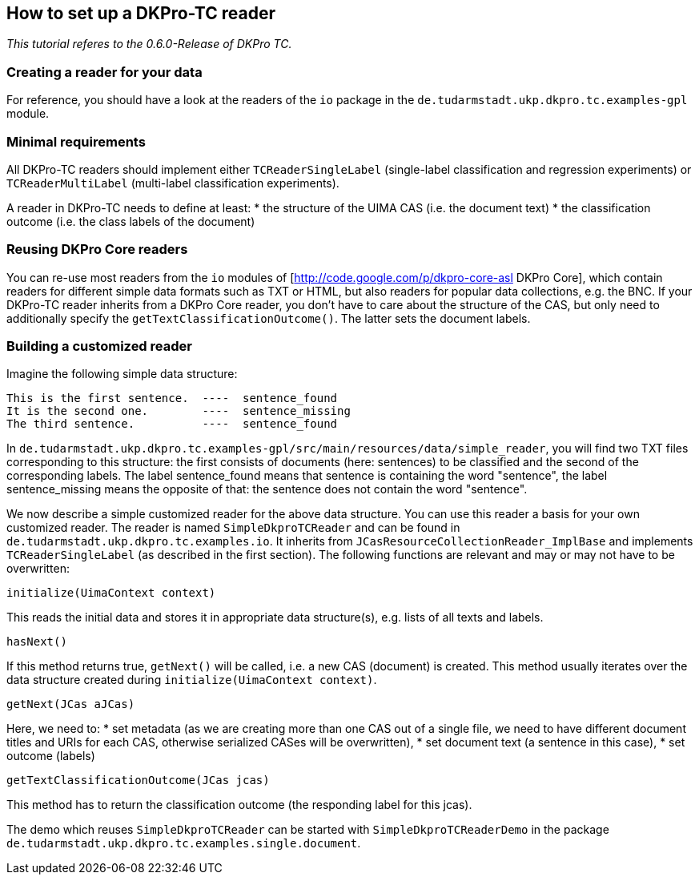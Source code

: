 // Copyright 2015
// Ubiquitous Knowledge Processing (UKP) Lab
// Technische Universität Darmstadt
// 
// Licensed under the Apache License, Version 2.0 (the "License");
// you may not use this file except in compliance with the License.
// You may obtain a copy of the License at
// 
// http://www.apache.org/licenses/LICENSE-2.0
// 
// Unless required by applicable law or agreed to in writing, software
// distributed under the License is distributed on an "AS IS" BASIS,
// WITHOUT WARRANTIES OR CONDITIONS OF ANY KIND, either express or implied.
// See the License for the specific language governing permissions and
// limitations under the License.

## How to set up a DKPro-TC reader

_This tutorial referes to the 0.6.0-Release of DKPro TC._

### Creating a reader for your data

For reference, you should have a look at the readers of the `io` package in the `de.tudarmstadt.ukp.dkpro.tc.examples-gpl` module.

### Minimal requirements

All DKPro-TC readers should implement either `TCReaderSingleLabel` (single-label classification and regression experiments) or `TCReaderMultiLabel` (multi-label classification experiments).

A reader in DKPro-TC needs to define at least:
  * the structure of the UIMA CAS (i.e. the document text)
  * the classification outcome (i.e. the class labels of the document)

### Reusing DKPro Core readers

You can re-use most readers from the `io` modules of [http://code.google.com/p/dkpro-core-asl DKPro Core], which contain readers for different simple data formats such as TXT or HTML, but also readers for popular data collections, e.g. the BNC.
If your DKPro-TC reader inherits from a DKPro Core reader, you don't have to care about the structure of the CAS, but only need to additionally specify the `getTextClassificationOutcome()`. The latter sets the document labels.

### Building a customized reader

Imagine the following simple data structure:

[source,java]
----
This is the first sentence.  ----  sentence_found
It is the second one.	     ----  sentence_missing
The third sentence.          ----  sentence_found
----

In `de.tudarmstadt.ukp.dkpro.tc.examples-gpl/src/main/resources/data/simple_reader`, you will find two TXT files corresponding to this structure: the first consists of documents (here: sentences) to be classified and the second of the corresponding labels. The label sentence_found means that sentence is containing the word "sentence", the label sentence_missing means the opposite of that: the sentence does not contain the word "sentence". 

We now describe a simple customized reader for the above data structure. You can use this reader a basis for your own customized reader.
The reader is named `SimpleDkproTCReader` and can be found in `de.tudarmstadt.ukp.dkpro.tc.examples.io`. It inherits from `JCasResourceCollectionReader_ImplBase` and implements `TCReaderSingleLabel` (as described in the first section). The following functions are relevant and may or may not have to be overwritten:

[source,java]
----
initialize(UimaContext context)
----

This reads the initial data and stores it in appropriate data structure(s), e.g. lists of all texts and labels.

[source,java]
----
hasNext()
----

If this method returns true, `getNext()` will be called, i.e. a new CAS (document) is created. This method usually iterates over the data structure created during `initialize(UimaContext context)`.

[source,java]
----
getNext(JCas aJCas)
----

Here, we need to:
   * set metadata (as we are creating more than one CAS out of a single file, we need to have different document titles and URIs for each CAS, otherwise serialized CASes will be overwritten), 
   * set document text (a sentence in this case),
   * set outcome (labels)

[source,java]
----
getTextClassificationOutcome(JCas jcas) 
----

This method has to return the classification outcome (the responding label for this jcas).

The demo which reuses `SimpleDkproTCReader` can be started with `SimpleDkproTCReaderDemo` in the package `de.tudarmstadt.ukp.dkpro.tc.examples.single.document`.